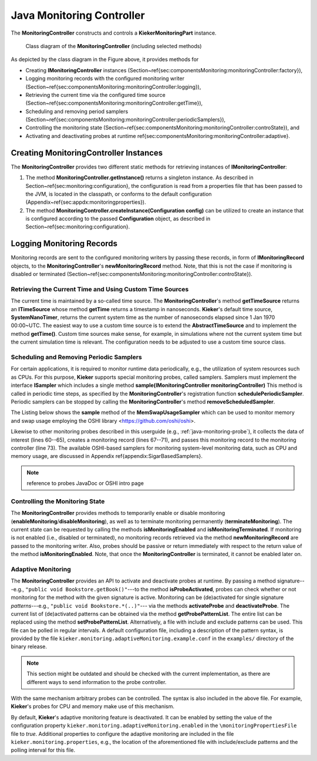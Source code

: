 .. _java-monitoring-controller-api:

Java Monitoring Controller
==========================

The **MonitoringController** constructs and controls a 
**KiekerMonitoringPart** instance.

.. figure:: ../../images/kieker_monitoringControlleruserguide-simplified.svg
   :width: 600px

   Class diagram of the **MonitoringController** (including selected methods)

As depicted by the class diagram in the Figure above, it provides methods
for

- Creating **IMonitoringController** instances  (Section~\ref{sec:componentsMonitoring:monitoringController:factory}),
- Logging monitoring records with the configured monitoring writer (Section~\ref{sec:componentsMonitoring:monitoringController:logging}),
- Retrieving the current time via the configured time source (Section~\ref{sec:componentsMonitoring:monitoringController:getTime}),
- Scheduling and removing period samplers (Section~\ref{sec:componentsMonitoring:monitoringController:periodicSamplers}), 
- Controlling the monitoring state (Section~\ref{sec:componentsMonitoring:monitoringController:controState}), and
- Activating and deactivating probes at runtime \ref{sec:componentsMonitoring:monitoringController:adaptive}.


Creating **MonitoringController** Instances
-------------------------------------------

The **MonitoringController** provides two different static methods for
retrieving instances of **IMonitoringController**:

#. The method **MonitoringController.getInstance()** returns a singleton
   instance. As described in Section~\ref{sec:monitoring:configuration},
   the configuration is read from a properties file that has been passed
   to the JVM, is located in the classpath, or conforms to the default
   configuration (Appendix~\ref{sec:appdx:monitoringproperties}).
#. The method **MonitoringController.createInstance(Configuration config)**
   can be utilized to create an instance that is configured according to
   the passed **Configuration** object, as described in
   Section~\ref{sec:monitoring:configuration}.


Logging Monitoring Records
--------------------------

Monitoring records are sent to the configured monitoring writers by
passing these records, in form of **IMonitoringRecord** objects, to the
**MonitoringController**'s **newMonitoringRecord** method. Note, that
this is not the case if monitoring is disabled or terminated (Section~\ref{sec:componentsMonitoring:monitoringController:controState}).


Retrieving the Current Time and Using Custom Time Sources
~~~~~~~~~~~~~~~~~~~~~~~~~~~~~~~~~~~~~~~~~~~~~~~~~~~~~~~~~

The current time is maintained by a so-called time source. The **MonitoringController**'s method **getTimeSource** returns an
**ITimeSource** whose method **getTime** returns a timestamp in
nanoseconds. **Kieker**'s default time source, **SystemNanoTimer**,
returns the current system time as the number of nanoseconds elapsed
since 1 Jan 1970 00:00~UTC. The easiest way to use a custom time source
is to extend the **AbstractTimeSource** and to implement the method
**getTime()**. Custom time sources make sense, for example, in
simulations where not the current system time but the current simulation
time is relevant. The configuration needs to be adjusted to use a custom
time source class.


Scheduling and Removing Periodic Samplers
~~~~~~~~~~~~~~~~~~~~~~~~~~~~~~~~~~~~~~~~~

For certain applications, it is required to monitor runtime data
periodically, e.g., the utilization of system resources such as CPUs. 
For this purpose, **Kieker** supports special monitoring probes, called samplers. Samplers must implement the interface **ISampler** which
includes a single method **sample(IMonitoringController monitoringController)**
This method is called in periodic time steps, as specified by the **MonitoringController**'s registration function 
**schedulePeriodicSampler**. Periodic samplers can be stopped by 
calling the **MonitoringController**'s method **removeScheduledSampler**.

The Listing below shows the **sample** method of the
**MemSwapUsageSampler** which can be used to monitor memory and swap
usage employing the OSHI library <https://github.com/oshi/oshi>.

Likewise to other monitoring probes described in this userguide (e.g.,
:ref:`java-monitoring-probe`), it collects the data of interest
(lines 60--65), creates a monitoring record (lines 67--71), and passes
this monitoring record to the monitoring controller
(line 73). The available OSHI-based samplers for monitoring system-level
monitoring data, such as CPU and memory usage, are discussed in Appendix \ref{appendix:SigarBasedSamplers}.

.. note::

  reference to probes JavaDoc or OSHI intro page

.. code-block:: java
   :linenos:
   :lineno-start: 52
   :emphasize-lines: 9,10,11,12,13,14,16,17,18,19,20,22

   @Override
   public void sample(final IMonitoringController monitoringCtr) throws SigarException {
      if (!monitoringCtr.isMonitoringEnabled() || 
          !monitoringCtr.isProbeActivated(SignatureFactory.createMemSwapSignature())) {
         return;
      }
      final GlobalMemory globalMemory = this.hardwareAbstractionLayer.getMemory();
      
      final long memoryTotal = globalMemory.getTotal();
      final long memoryAvailable = globalMemory.getAvailable();
      final long memoryUsed = memoryTotal - memoryAvailable;
      final long swapTotal = globalMemory.getSwapTotal();
      final long swapUsed = globalMemory.getSwapUsed();
      final long swapFree = swapTotal - swapUsed;
      
      final MemSwapUsageRecord r = new MemSwapUsageRecord(
         monitoringCtr.getTimeSource().getTime(),
         monitoringCtr.getHostname(),
         memoryTotal, memoryUsed, memoryAvailable,
         swapTotal, swapUsed, swapFree);
         
      monitoringCtr.newMonitoringRecord(r);
   }


Controlling the Monitoring State
~~~~~~~~~~~~~~~~~~~~~~~~~~~~~~~~

The **MonitoringController** provides methods to temporarily enable or
disable monitoring (**enableMonitoring**/**disableMonitoring**), as well
as to terminate monitoring permanently (**terminateMonitoring**).
The current state can be requested by calling the methods 
**isMonitoringEnabled** and **isMonitoringTerminated**. If monitoring is
not enabled (i.e., disabled or terminated), no monitoring records
retrieved via the method **newMonitoringRecord** are passed to the
monitoring writer. Also, probes should be passive or return immediately
with respect to the return value of the method **isMonitoringEnabled**.
Note, that once the **MonitoringController** is terminated, it cannot be
enabled later on.


Adaptive Monitoring
~~~~~~~~~~~~~~~~~~~

The **MonitoringController** provides an API to activate and deactivate
probes at runtime. By passing a method signature---e.g., 
``"public void Bookstore.getBook()"``---to the method **isProbeActivated**, probes can check whether or not monitoring for the method with the given
signature is active. 
Monitoring can be (de)activated for single signature *patterns*---e.g.,
``"public void Bookstore.*(..)"``--- via the methods **activateProbe**
and **deactivateProbe**. The current list of (de)activated patterns can
be obtained via the method **getProbePatternList**.
The entire list can be replaced using the method **setProbePatternList**.
Alternatively, a file with include and exclude patterns can be used.
This file can be polled in regular intervals. 
A default configuration file, including a description of the pattern
syntax, is provided by the file
``kieker.monitoring.adaptiveMonitoring.example.conf`` in the ``examples/`` directory of the binary release.

.. note::

   This section might be outdated and should be checked with the current
   implementation, as there are different ways to send information to
   the probe controller.

With the same mechanism arbitrary probes can be controlled. The syntax
is also included in the above file. For example, **Kieker**'s probes for
CPU and memory make use of this mechanism.

By default, **Kieker**'s adaptive monitoring feature is deactivated.
It can be enabled by setting the value of the configuration property 
``kieker.monitoring.adaptiveMonitoring.enabled`` in the
``\monitoringPropertiesFile`` file to *true*. Additional properties
to configure the adaptive monitoring are included in the file 
``kieker.monitoring.properties``, e.g., the location of the
aforementioned file with include/exclude patterns and the polling
interval for this file.
